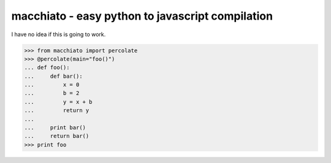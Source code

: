 macchiato - easy python to javascript compilation
=================================================

I have no idea if this is going to work.

>>> from macchiato import percolate
>>> @percolate(main="foo()")
... def foo():
...     def bar():
...         x = 0
...         b = 2
...         y = x + b
...         return y
...
...     print bar()
...     return bar()
>>> print foo
